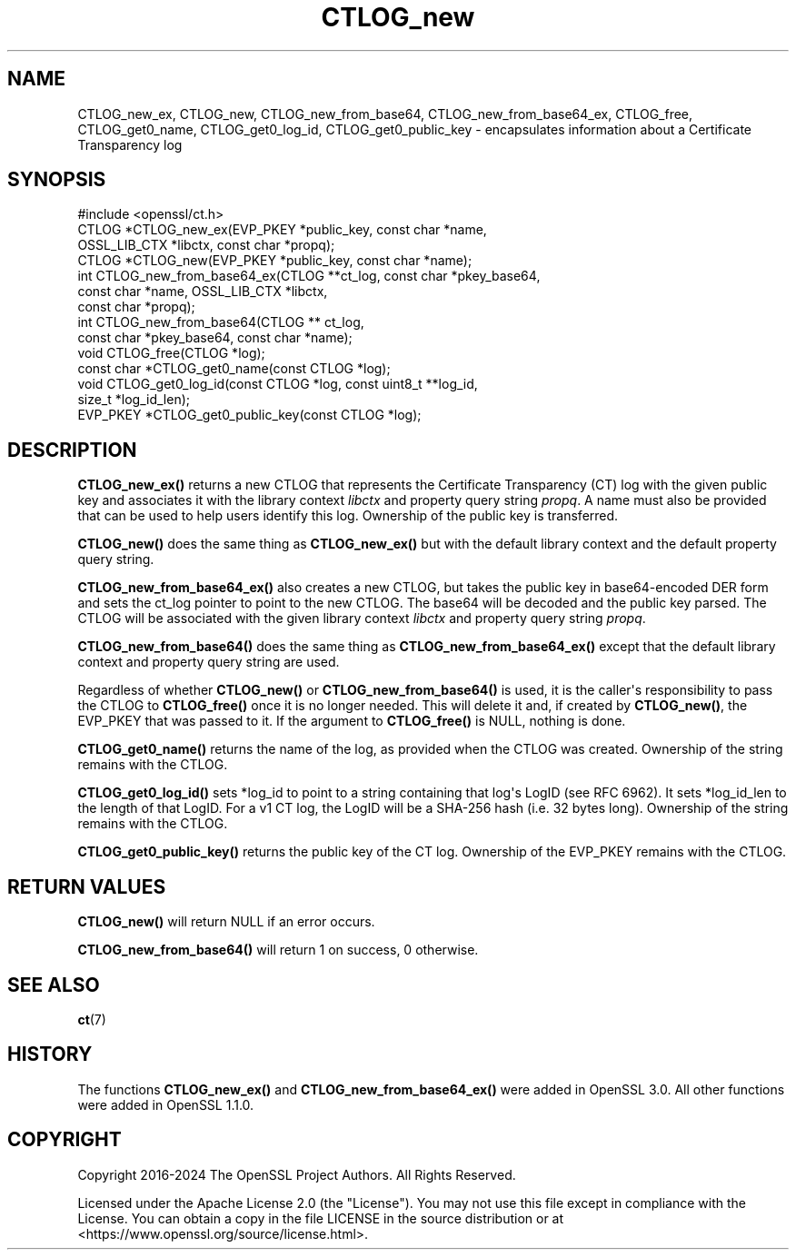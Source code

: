 .\"	$NetBSD: CTLOG_new.3,v 1.1 2025/07/17 14:25:43 christos Exp $
.\"
.\" -*- mode: troff; coding: utf-8 -*-
.\" Automatically generated by Pod::Man v6.0.2 (Pod::Simple 3.45)
.\"
.\" Standard preamble:
.\" ========================================================================
.de Sp \" Vertical space (when we can't use .PP)
.if t .sp .5v
.if n .sp
..
.de Vb \" Begin verbatim text
.ft CW
.nf
.ne \\$1
..
.de Ve \" End verbatim text
.ft R
.fi
..
.\" \*(C` and \*(C' are quotes in nroff, nothing in troff, for use with C<>.
.ie n \{\
.    ds C` ""
.    ds C' ""
'br\}
.el\{\
.    ds C`
.    ds C'
'br\}
.\"
.\" Escape single quotes in literal strings from groff's Unicode transform.
.ie \n(.g .ds Aq \(aq
.el       .ds Aq '
.\"
.\" If the F register is >0, we'll generate index entries on stderr for
.\" titles (.TH), headers (.SH), subsections (.SS), items (.Ip), and index
.\" entries marked with X<> in POD.  Of course, you'll have to process the
.\" output yourself in some meaningful fashion.
.\"
.\" Avoid warning from groff about undefined register 'F'.
.de IX
..
.nr rF 0
.if \n(.g .if rF .nr rF 1
.if (\n(rF:(\n(.g==0)) \{\
.    if \nF \{\
.        de IX
.        tm Index:\\$1\t\\n%\t"\\$2"
..
.        if !\nF==2 \{\
.            nr % 0
.            nr F 2
.        \}
.    \}
.\}
.rr rF
.\"
.\" Required to disable full justification in groff 1.23.0.
.if n .ds AD l
.\" ========================================================================
.\"
.IX Title "CTLOG_new 3"
.TH CTLOG_new 3 2025-07-01 3.5.1 OpenSSL
.\" For nroff, turn off justification.  Always turn off hyphenation; it makes
.\" way too many mistakes in technical documents.
.if n .ad l
.nh
.SH NAME
CTLOG_new_ex, CTLOG_new, CTLOG_new_from_base64,
CTLOG_new_from_base64_ex, CTLOG_free,
CTLOG_get0_name, CTLOG_get0_log_id, CTLOG_get0_public_key \-
encapsulates information about a Certificate Transparency log
.SH SYNOPSIS
.IX Header "SYNOPSIS"
.Vb 1
\& #include <openssl/ct.h>
\&
\& CTLOG *CTLOG_new_ex(EVP_PKEY *public_key, const char *name,
\&                     OSSL_LIB_CTX *libctx, const char *propq);
\& CTLOG *CTLOG_new(EVP_PKEY *public_key, const char *name);
\&
\& int CTLOG_new_from_base64_ex(CTLOG **ct_log, const char *pkey_base64,
\&                              const char *name, OSSL_LIB_CTX *libctx,
\&                              const char *propq);
\& int CTLOG_new_from_base64(CTLOG ** ct_log,
\&                           const char *pkey_base64, const char *name);
\& void CTLOG_free(CTLOG *log);
\& const char *CTLOG_get0_name(const CTLOG *log);
\& void CTLOG_get0_log_id(const CTLOG *log, const uint8_t **log_id,
\&                        size_t *log_id_len);
\& EVP_PKEY *CTLOG_get0_public_key(const CTLOG *log);
.Ve
.SH DESCRIPTION
.IX Header "DESCRIPTION"
\&\fBCTLOG_new_ex()\fR returns a new CTLOG that represents the Certificate
Transparency (CT) log with the given public key and associates it with the
library context \fIlibctx\fR and property query string \fIpropq\fR. A name must also
be provided that can be used to help users identify this log. Ownership of the
public key is transferred.
.PP
\&\fBCTLOG_new()\fR does the same thing as \fBCTLOG_new_ex()\fR but with the default
library context and the default property query string.
.PP
\&\fBCTLOG_new_from_base64_ex()\fR also creates a new CTLOG, but takes the
public key in base64\-encoded DER form and sets the ct_log pointer to point to
the new CTLOG. The base64 will be decoded and the public key parsed. The CTLOG
will be associated with the given library context \fIlibctx\fR and property query
string \fIpropq\fR.
.PP
\&\fBCTLOG_new_from_base64()\fR does the same thing as
\&\fBCTLOG_new_from_base64_ex()\fR except that the default library context and
property query string are used.
.PP
Regardless of whether \fBCTLOG_new()\fR or \fBCTLOG_new_from_base64()\fR is used, it is the
caller\*(Aqs responsibility to pass the CTLOG to \fBCTLOG_free()\fR once it is no longer
needed. This will delete it and, if created by \fBCTLOG_new()\fR, the EVP_PKEY that
was passed to it. If the argument to \fBCTLOG_free()\fR is NULL, nothing is done.
.PP
\&\fBCTLOG_get0_name()\fR returns the name of the log, as provided when the CTLOG was
created. Ownership of the string remains with the CTLOG.
.PP
\&\fBCTLOG_get0_log_id()\fR sets *log_id to point to a string containing that log\*(Aqs
LogID (see RFC 6962). It sets *log_id_len to the length of that LogID. For a
v1 CT log, the LogID will be a SHA\-256 hash (i.e. 32 bytes long). Ownership of
the string remains with the CTLOG.
.PP
\&\fBCTLOG_get0_public_key()\fR returns the public key of the CT log. Ownership of the
EVP_PKEY remains with the CTLOG.
.SH "RETURN VALUES"
.IX Header "RETURN VALUES"
\&\fBCTLOG_new()\fR will return NULL if an error occurs.
.PP
\&\fBCTLOG_new_from_base64()\fR will return 1 on success, 0 otherwise.
.SH "SEE ALSO"
.IX Header "SEE ALSO"
\&\fBct\fR\|(7)
.SH HISTORY
.IX Header "HISTORY"
The functions \fBCTLOG_new_ex()\fR and \fBCTLOG_new_from_base64_ex()\fR
were added in OpenSSL 3.0. All other functions were added in OpenSSL 1.1.0.
.SH COPYRIGHT
.IX Header "COPYRIGHT"
Copyright 2016\-2024 The OpenSSL Project Authors. All Rights Reserved.
.PP
Licensed under the Apache License 2.0 (the "License").  You may not use
this file except in compliance with the License.  You can obtain a copy
in the file LICENSE in the source distribution or at
<https://www.openssl.org/source/license.html>.
